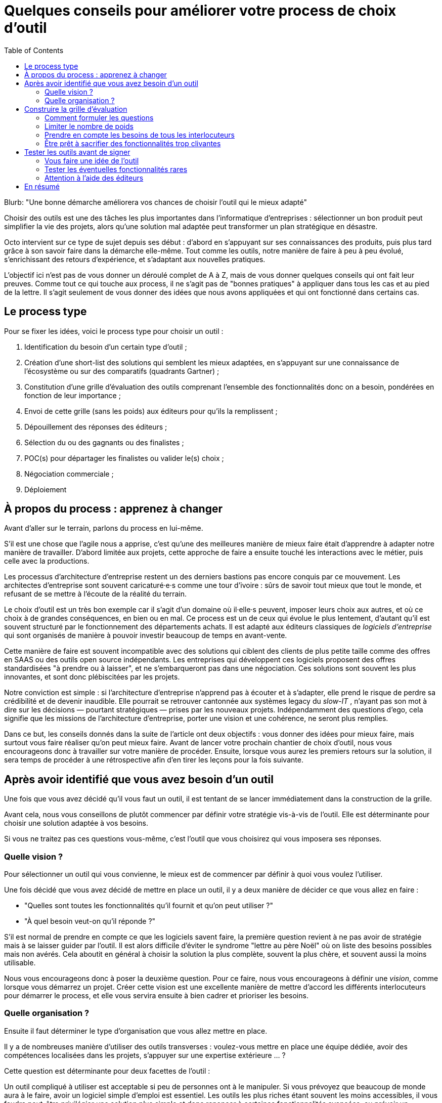 = Quelques conseils pour améliorer votre process de choix d'outil
:toc:

Blurb: "Une bonne démarche améliorera vos chances de choisir l'outil qui le mieux adapté"

Choisir des outils est une des tâches les plus importantes dans l'informatique d'entreprises :
sélectionner un bon produit peut simplifier la vie des projets, alors qu'une solution mal adaptée peut transformer un plan stratégique en désastre.

Octo intervient sur ce type de sujet depuis ses début : d'abord en s'appuyant sur ses connaissances des produits, puis plus tard grâce à son savoir faire dans la démarche elle-même.
Tout comme les outils, notre manière de faire à peu à peu évolué, s'enrichissant des retours d'expérience, et s'adaptant aux nouvelles pratiques.

L'objectif ici n'est pas de vous donner un déroulé complet de A à Z, mais de vous donner quelques conseils qui ont fait leur preuves.
Comme tout ce qui touche aux process, il ne s'agit pas de "bonnes pratiques" à appliquer dans tous les cas et au pied de la lettre.
Il s'agit seulement de vous donner des idées que nous avons appliquées et qui ont fonctionné dans certains cas.

== Le process type

Pour se fixer les idées, voici le process type pour choisir un outil :

. Identification du besoin d'un certain type d'outil ;
. Création d'une short-list des solutions qui semblent les mieux adaptées, en s'appuyant sur une connaissance de l'écosystème ou sur des comparatifs (quadrants Gartner) ;
. Constitution d'une grille d'évaluation des outils comprenant l'ensemble des fonctionnalités donc on a besoin, pondérées en fonction de leur importance ;
. Envoi de cette grille (sans les poids) aux éditeurs pour qu'ils la remplissent ;
. Dépouillement des réponses des éditeurs ;
. Sélection du ou des gagnants ou des finalistes ;
. POC(s) pour départager les finalistes ou valider le(s) choix ;
. Négociation commerciale ;
. Déploiement

== À propos du process : apprenez à changer

Avant d'aller sur le terrain, parlons du process en lui-même.

S'il est une chose que l'agile nous a apprise, c'est qu'une des meilleures manière de mieux faire était d'apprendre à adapter notre manière de travailler.
D'abord limitée aux projets, cette approche de faire a ensuite touché les interactions avec le métier, puis celle avec la productions.

Les processus d'architecture d'entreprise restent un des derniers bastions pas encore conquis par ce mouvement.
Les architectes d'entreprise sont souvent caricaturé·e·s comme une tour d'ivoire : sûrs de savoir tout mieux que tout le monde, et refusant de se mettre à l'écoute de la réalité du terrain.

Le choix d'outil est un très bon exemple car il s'agit d'un domaine où il·elle·s peuvent, imposer leurs choix aux autres, et où ce choix à de grandes conséquences, en bien ou en mal.
Ce process est un de ceux qui évolue le plus lentement, d'autant qu'il est souvent structuré par le fonctionnement des départements achats.
Il est adapté aux éditeurs classiques de _logiciels d'entreprise_ qui sont organisés de manière à pouvoir investir beaucoup de temps en avant-vente.

Cette manière de faire est souvent incompatible avec des solutions qui ciblent des clients de plus petite taille comme des offres en SAAS ou des outils open source indépendants.
Les entreprises qui développent ces logiciels proposent des offres standardisées "à prendre ou à laisser", et ne s'embarqueront pas dans une négociation.
Ces solutions sont souvent les plus innovantes, et sont donc plébiscitées par les projets.

Notre conviction est simple : si l'architecture d'entreprise n'apprend pas à écouter et à s'adapter, elle prend le risque de perdre sa crédibilité et de devenir inaudible.
Elle pourrait se retrouver cantonnée aux systèmes legacy du _slow-IT_ , n'ayant pas son mot à dire sur les décisions — pourtant stratégiques — prises par les nouveaux projets.
Indépendamment des questions d'ego, cela signifie que les missions de l'architecture d'entreprise, porter une vision et une cohérence, ne seront plus remplies.

Dans ce but, les conseils donnés dans la suite de l'article ont deux objectifs : vous donner des idées pour mieux faire, mais surtout vous faire réaliser qu'on peut mieux faire.
Avant de lancer votre prochain chantier de choix d'outil, nous vous encourageons donc à travailler sur votre manière de procéder.
Ensuite, lorsque vous aurez les premiers retours sur la solution, il sera temps de procéder à une rétrospective afin d'en tirer les leçons pour la fois suivante.

== Après avoir identifié que vous avez besoin d'un outil

Une fois que vous avez décidé qu'il vous faut un outil, il est tentant de se lancer immédiatement dans la construction de la grille.

Avant cela, nous vous conseillons de plutôt commencer par définir votre stratégie vis-à-vis de l'outil.
Elle est déterminante pour choisir une solution adaptée à vos besoins.

Si vous ne traitez pas ces questions vous-même, c'est l'outil que vous choisirez qui vous imposera ses réponses.

=== Quelle vision ?

Pour sélectionner un outil qui vous convienne, le mieux est de commencer par définir à quoi vous voulez l'utiliser.

Une fois décidé que vous avez décidé de mettre en place un outil, il y a deux manière de décider ce que vous allez en faire :

- "Quelles sont toutes les fonctionnalités qu'il fournit et qu'on peut utiliser ?"
- "À quel besoin veut-on qu'il réponde ?"

S'il est normal de prendre en compte ce que les logiciels savent faire, la première question revient à ne pas avoir de stratégie mais à se laisser guider par l'outil.
Il est alors difficile d'éviter le syndrome "lettre au père Noël" où on liste des besoins possibles mais non avérés.
Cela aboutit en général à choisir la solution la plus complète, souvent la plus chère, et souvent aussi la moins utilisable.

Nous vous encourageons donc à poser la deuxième question.
Pour ce faire, nous vous encourageons à définir une _vision_, comme lorsque vous démarrez un projet.
Créer cette vision est une excellente manière de mettre d'accord les différents interlocuteurs pour démarrer le process, et elle vous servira ensuite à bien cadrer et prioriser les besoins.

=== Quelle organisation ?

Ensuite il faut déterminer le type d'organisation que vous allez mettre en place.

Il y a de nombreuses manière d'utiliser des outils transverses : voulez-vous mettre en place une équipe dédiée, avoir des compétences localisées dans les projets, s'appuyer sur une expertise extérieure … ?

Cette question est déterminante pour deux facettes de l'outil :

Un outil compliqué à utiliser est acceptable si peu de personnes ont à le manipuler.
Si vous prévoyez que beaucoup de monde aura à le faire, avoir un logiciel simple d'emploi est essentiel.
Les outils les plus riches étant souvent les moins accessibles, il vous faudra peut-être privilégier une solution plus simple et donc renoncer à certaines fonctionnalités avancées, ou prévoir un investissement important en formation.

L'autre facette est la gestion de droits.
Pour une utilisation centralisée, une gestion de droit minimale peut probablement suffire.
Sinon, des étapes de validations ou des audits d'utilisation sont peut-être nécessaires, ce qui signifie que l'outil doit les fournir.
Ce type de besoins est surtout présent dans les grandes entreprises.
Les outils qui y répondent seront donc plutôt parmi ceux proposés par les gros éditeurs.

Ainsi, sur ces deux aspects, l'organisation impose des contraintes sur le choix de l'outil.
Il est donc important de traiter ce sujet en amont afin d'orienter correctement le processus et d'éviter de choisir un outil inadapté.
Dans certains cas, si contraintes résultantes ne sont pas acceptables, il pourra être nécessaire d'ajuster l'organisation à ce que les outils proposent.

== Construire la grille d'évaluation

=== Comment formuler les questions

Si vous envoyez votre grille aux éditeurs pour qu'ils la remplissent, la formulation des question est très importante.

Pour le comprendre, mettez vous à la place des personnes en charge de répondre :
il·elle·s veulent gagner des contrats et sont sous l'eau et essaient donc de répondre.

Si vous posez des questions ouvertes, vous prenez le risque qu'il·elle·s répondent partiellement et/ou qu'il·elle·s l'interprètent d'une manière qui les arrange.

Il faut donc posez des questions fermées et précises : cela le permet de répondre rapidement s'ils ont la réponse, de les forcer à chercher s'ils ne l'ont pas, et limite les chances qu'ils écrivent des demi-vérités.

Quelques exemples :

- [line-through]#Quelles sont les fonctionnalités de scalabilité de l'application ?#
- Quelles sont les fonctionnalités de scalabilité horizontales (mémoire, CPU) de l'application ?
- Quelles sont les fonctionnalités de scalabilité verticales (clustering) de l'application ?
- Le modèle de clustering nécessite-t-il une instance primaire ?
- [line-through]#Est-il possible d'utiliser SNMP pour monitorer la plateforme ?#
- Le monitoring SNMP est-il supporté nativement ?

=== Limiter le nombre de poids

Tous les besoins n'ont pas la même importance.
Pour mettre en avant l'importance de certaines fonctionnalités, la méthode habituelle est d'attribuer à chacune un poids pour leur donner plus ou moins importance dans la note de chaque produit.
Une macro permet de facilement faire le calcul.

Quand la pondération est faite en comité, afin de s'assurer que les besoins des différents intervenant·e·s sont couverts, la tendance est d'affiner la notation, jusqu'à parfois obtenir une gradation de 1 à 20, parfois avec des demi-point.

Il s'agit du même travers qui aboutissait aux séances de chiffrages qui avaient lieu lors des cadrages de projets à l'ancienne : penser que plus on investit de temps pour préciser des chiffres, plus le résultat du process sera bon.

L'expérience prouve que ce n'est pas le cas, et que le fait de se focaliser sur les chiffres a même tendance à se désintéresser des besoins.

De fait,  les questions peuvent souvent être regroupées en trois catégories  :

- les fonctionnalités essentielles, sans lesquelles le produit n'est pas utilisable ;
- les fonctionnalités utiles ;
- les fonctionnalités accessoires qui ne sont pas vraiment utile, mais qui nous intéressent.

Et voici comment calculer la note :

- si un outil ne supporte pas une fonctionnalité essentielle, par définition il ne peut pas être choisi ;
- un point par fonctionnalité utile ;
- les fonctionnalités accessoires ne sont pas comptabilisées.

=== Prendre en compte les besoins de tous les interlocuteurs

Un outil n'est pas qu'une liste de fonctionnalités mais aussi un logiciel qui va être utilisé et exploité.
N'oubliez donc pas de prendre en compte link:http://blog.octo.com/middlewares-et-autres-outils-ce-quil-faut-verifier-avant-dacheter/[les critères de choix exprimés par les développeurs et les personnes de la production].

=== Être prêt à sacrifier des fonctionnalités trop clivantes

Si certaines fonctionnalités essentielles sont si spécifiques qu'elles limitent beaucoup les produits possibles, vérifiez si il n'est pas possible de vous en passer ou de les remplacer par un développement custom.

Il est plus pratique que l'outil se charge de tout, mais il faut mettre en rapport la facilité apportée, avec les contraintes que cela ajoute.

== Tester les outils avant de signer

Après avoir dépouillé les résultats de la grille de questions, vous avez deux solutions : directement sélectionner un outil, ou commencer par les tester.

Pour nous, il est essentiel de tester les outils avant de procéder à un choix définitif.

=== Vous faire une idée de l'outil

Avant de vous lancer il est important de vous faire une idée de l'outil en l'essayant.

Tout d'abord son ergonomie : s'il s'agit d'un outil dont l'interface — graphique ou non — va être très utilisée, il faut la tester pour voir si elle est satisfaisante.
Une interface mal faite peut avoir des conséquences importantes sur la capacité à utiliser l'outil.

Ensuite pour savoir s'il fonctionne bien.
En effet certains produits sont remplis de bugs au point d'être inutilisable.
C'est par exemple le cas des éditeurs de solution d'entreprise, lorsqu'un produit extérieur est acheté et intégré dans l'existant, ou lorsqu'ils se dépêchent de sortir un produit qui manque à leur catalogue et que réclament leurs clients.

=== Tester les éventuelles fonctionnalités rares

Par expérience, il faut également tester les fonctionnalités dont vous avez besoin, mais qui sortent des standards.
Ici aussi, le risque c'est que l'outil ne fonctionne pas, et que l'éditeur ne juge pas utile de le corriger car cela gène peu de clients.

=== Attention à l'aide des éditeurs

Dans les appels d'offres, certains éditeurs proposent de vous aider pendant les phases de test.
Cette aide est tentante car elle vous fait gagner du temps, et peut vous aider à apprendre les bonnes pratiques.

Mais elle peut trompeuse suivant la manière dont vous comptez utiliser l'outil.
Si l'outil doit être utilisé par des équipes différentes, il est important qu'il soit facile d'utilisation.
Faire les tests avec l'aide de l'éditeur rend impossible de mesurer cette variable.
Si c'est votre cas, mieux vaut le tester tout seul.

== En résumé

- Challengez votre proces ;
- Construisez-vous une vision ;
- Lors de la construction de la grille, investissez dans le choix et la formulation des questions plutôt que dans la pondération ;
- Testez les outils avant d'acheter.
